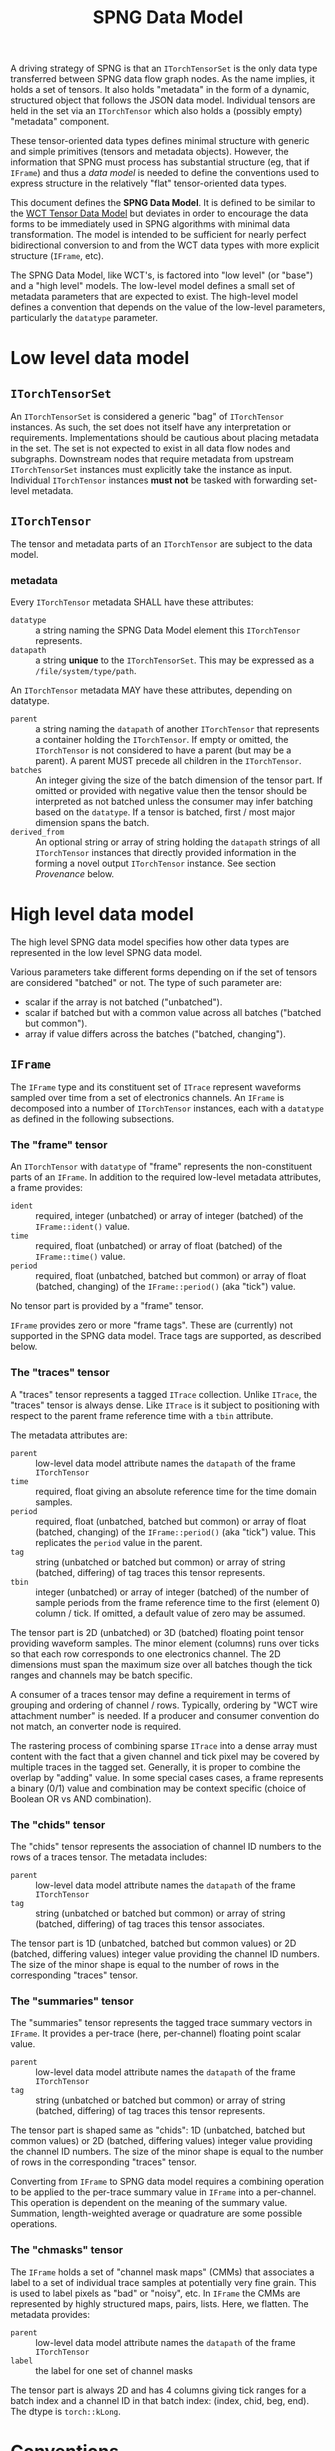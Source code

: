 #+title: SPNG Data Model

A driving strategy of SPNG is that an ~ITorchTensorSet~ is the only data type transferred between SPNG data flow graph nodes.  As the name implies, it holds a set of tensors.  It also holds "metadata" in the form of a dynamic, structured object that follows the JSON data model.  Individual tensors are held in the set via an ~ITorchTensor~ which also holds a (possibly empty) "metadata" component.

These tensor-oriented data types defines minimal structure with generic and simple primitives (tensors and metadata objects).  However, the information that SPNG must process has substantial structure (eg, that if ~IFrame~) and thus a /data model/ is needed to define the conventions used to express structure in the relatively "flat" tensor-oriented data types.

This document defines the *SPNG Data Model*.  It is defined to be similar to the [[file:../../aux/docs/tensor-data-model.org][WCT Tensor Data Model]] but deviates in order to encourage the data forms to be immediately used in SPNG algorithms with minimal data transformation.  The model is intended to be sufficient for nearly perfect bidirectional conversion to and from the WCT data types with more explicit structure (~IFrame~, etc).

The SPNG Data Model, like WCT's, is factored into "low level" (or "base") and a "high level" models.  The low-level model defines a small set of metadata parameters that are expected to exist.  The high-level model defines a convention that depends on the value of the low-level parameters, particularly the ~datatype~ parameter.

* Low level data model

**  ~ITorchTensorSet~ 


An ~ITorchTensorSet~ is considered a generic "bag" of ~ITorchTensor~ instances.  As such, the set does not itself have any interpretation or requirements.  Implementations should be cautious about placing metadata in the set.  The set is not expected to exist in all data flow nodes and subgraphs.  Downstream nodes that require metadata from upstream ~ITorchTensorSet~ instances must explicitly take the instance as input.  Individual ~ITorchTensor~ instances *must not* be tasked with forwarding set-level metadata. 

**  ~ITorchTensor~ 

The tensor and metadata parts of an ~ITorchTensor~ are subject to the data model.

*** metadata

Every ~ITorchTensor~ metadata SHALL have these attributes:

- ~datatype~ :: a string naming the SPNG Data Model element this ~ITorchTensor~ represents.
- ~datapath~ :: a string *unique* to the ~ITorchTensorSet~.  This may be expressed as a ~/file/system/type/path~.

An ~ITorchTensor~ metadata MAY have these attributes, depending on datatype.

- ~parent~ :: a string naming the ~datapath~ of another ~ITorchTensor~ that represents a container holding the ~ITorchTensor~.  If empty or omitted, the ~ITorchTensor~ is not considered to have a parent (but may be a parent).  A parent MUST precede all children in the ~ITorchTensor~.
- ~batches~ :: An integer giving the size of the batch dimension of the tensor part.  If omitted or provided with negative value then the tensor should be interpreted as not batched unless the consumer may infer batching based on the =datatype=.  If a tensor is batched, first / most major dimension spans the batch.  
- ~derived_from~ :: An optional string or array of string holding the ~datapath~ strings of all ~ITorchTensor~ instances that directly provided information in the forming a novel output ~ITorchTensor~ instance.  See section [[Provenance]] below.




* High level data model

The high level SPNG data model specifies how other data types are represented in the low level SPNG data model.

Various parameters take different forms depending on if the set of tensors are considered "batched" or not.  The type of such parameter are:

- scalar if the array is not batched ("unbatched").
- scalar if batched but with a common value across all batches ("batched but common").
- array if value differs across the batches ("batched, changing").

** ~IFrame~

The ~IFrame~ type and its constituent set of ~ITrace~ represent waveforms sampled over time from a set of electronics channels.  An ~IFrame~ is decomposed into a number of ~ITorchTensor~ instances, each with a ~datatype~ as defined in the following subsections.

*** The "frame" tensor

An ~ITorchTensor~ with ~datatype~ of "frame" represents the non-constituent parts of an ~IFrame~.  In addition to the required low-level metadata attributes, a frame provides:

- ~ident~ :: required, integer (unbatched) or array of integer (batched) of the ~IFrame::ident()~ value.
- ~time~ :: required, float (unbatched) or array of float (batched) of the ~IFrame::time()~ value.
- ~period~ :: required, float (unbatched, batched but common) or array of float (batched, changing) of the ~IFrame::period()~ (aka "tick") value.

No tensor part is provided by a "frame" tensor.

#+begin_note
~IFrame~ provides zero or more "frame tags".  These are (currently) not supported in the SPNG data model.  Trace tags are supported, as described below.
#+end_note

*** The "traces" tensor

A "traces" tensor represents a tagged ~ITrace~ collection.  Unlike ~ITrace~, the "traces" tensor is always dense.  Like ~ITrace~ is it subject to positioning with respect to the parent frame reference time with a ~tbin~ attribute.

The metadata attributes are:

- ~parent~ :: low-level data model attribute names the ~datapath~ of the frame ~ITorchTensor~
- ~time~ :: required, float giving an absolute reference time for the time domain samples.
- ~period~ :: required, float (unbatched, batched but common) or array of float (batched, changing) of the ~IFrame::period()~ (aka "tick") value.  This replicates the ~period~ value in the parent.
- ~tag~ :: string (unbatched or batched but common) or array of string (batched, differing) of tag traces this tensor represents.
- ~tbin~ :: integer (unbatched) or array of integer (batched) of the number of sample periods from the frame reference time to the first (element 0) column / tick.  If omitted, a default value of zero may be assumed.

The tensor part is 2D (unbatched) or 3D (batched) floating point tensor providing waveform samples.  The minor element (columns) runs over ticks so that each row corresponds to one electronics channel.  The 2D dimensions must span the maximum size over all batches though the tick ranges and channels may be batch specific.

A consumer of a traces tensor may define a requirement in terms of grouping and ordering of channel / rows.  Typically, ordering by "WCT wire attachment number" is needed.  If a producer and consumer convention do not match, an converter node is required.

#+begin_note
The rastering process of combining sparse ~ITrace~ into a dense array must content with the fact that a given channel and tick pixel may be covered by multiple traces in the tagged set.  Generally, it is proper to combine the overlap by "adding" value.  In some special cases cases, a frame represents a binary (0/1) value and combination may be context specific (choice of Boolean OR vs AND combination).
#+end_note

*** The "chids" tensor

The "chids" tensor represents the association of channel ID numbers to the rows of a traces tensor.  The metadata includes:

- ~parent~ :: low-level data model attribute names the ~datapath~ of the frame ~ITorchTensor~
- ~tag~ :: string (unbatched or batched but common) or array of string (batched, differing) of tag traces this tensor associates.


The tensor part is 1D (unbatched, batched but common values) or 2D (batched, differing values) integer value providing the channel ID numbers.  The size of the minor shape is equal to the number of rows in the corresponding "traces" tensor.

*** The "summaries" tensor

The "summaries" tensor represents the tagged trace summary vectors in ~IFrame~.  It provides a per-trace (here, per-channel) floating point scalar value.  

- ~parent~ :: low-level data model attribute names the ~datapath~ of the frame ~ITorchTensor~
- ~tag~ :: string (unbatched or batched but common) or array of string (batched, differing) of tag traces this tensor represents.

The tensor part is shaped same as "chids": 1D (unbatched, batched but common values) or 2D (batched, differing values) integer value providing the channel ID numbers.  The size of the minor shape is equal to the number of rows in the corresponding "traces" tensor.

#+begin_note
Converting from ~IFrame~ to SPNG data model requires a combining operation to be applied to the per-trace summary value in ~IFrame~ into a per-channel.  This operation is dependent on the meaning of the summary value.  Summation, length-weighted average or quadrature are some possible operations.
#+end_note

*** The "chmasks" tensor

The ~IFrame~ holds a set of "channel mask maps" (CMMs) that associates a label to a set of individual trace samples at potentially very fine grain.  This is used to label pixels as "bad" or "noisy", etc.  In ~IFrame~ the CMMs are represented by highly structured maps, pairs, lists.  Here, we flatten.  The metadata provides:

- ~parent~ :: low-level data model attribute names the ~datapath~ of the frame ~ITorchTensor~
- ~label~ :: the label for one set of channel masks

The tensor part is always 2D and has 4 columns giving tick ranges for a batch index and a channel ID in that batch index: (index, chid, beg, end).  The dtype is ~torch::kLong~.


* Conventions

On top of the high-level data model, additional conventions must be understood.

** Separation of tensor sets

TDM allows for tensors sets or individual ("bare") tensor instances to be passed
between DFP processing nodes.  For example, a set with tensors representing a
"frame" and its parts can be input to a node which outputs a single ~ITorchTensor~
with a "traces" datatype.  See ~TorchSetUnpacker~ for one implementation.  This
single "bare" ~ITorchTensor~ can be consumed by a tensor filter, etc.  See section
[[Combining of tensors into sets]] for the inverse operation.


** Datapaths

The role of a ~datapath~ metadata parameter is to uniquely identify a tensor in
some data flow programming context (ie, some DFP sub-graph).  It is analogous to
a "variable name" in more traditional programming paradigms.

Ultimately the end-user (DFP programmer) must decide what idioms to apply in
setting ~datapath~ just as they do when naming variables in traditional
programming.  It is the job of the DFP node implementations to support a common
set of idioms.

One major choice determines how to assign ~datapath~ to output ~ITorchTensor~
instances that are derived from input ~ITorchTensor~ instances.  The choice can be
one of two possibilities:

- imperative :: the output ~datapath~ may be the same as the input ~datapath~.  In
  traditional programming this is equivalent to re-setting a variable.

- functional :: the output ~datapath~ is wholly unique among all others.  In
  traditional programming this is equivalent to a strict functional programming
  style.

The imperative idiom is simplest to implement.  A node simply forwards the input
~datapath~ to the output tensor instance.  However, if ever the input and output
tensors are brought together in a context, their ~datapath~ values will conflict.
Furthermore, if a tensor is derived from more than one input tensor, a decision
is needed for which of the inputs ~datapath~ is taken by the output.

The functional idiom avoids the problems with the imperative idiom but requires
some additional construction.  However, this can be accommodated in a relatively
simple manner with the following recipe:

- Define a set of metadata parameters that provide parts of the ~datapath~ string.
- Identify a subset that are expected to be give unique values by a DFP node.
- Supply a *datapath format* string to which the parameters are applied to
  generate a datapath.
- Forward all other metadata and any new metadata produced by the DFP node.

For example, the ~FrameToTdm~ node converts an ~IFrame~ to TDM tensor set and has
(frame) "ident", "tag", "rule" and "group" parameters available.  We may
commandeer "tag" to indicate the nature of the tensor content.  A follow-on
"decon" node may provide a unique value for "tag" to indicate the nature of the
deconvolution.  For example, the main distinguishing feature between different
"kinds" of SP decon is the time filter used, "gauss" vs "wiener".

The production of the unique ~datapath~, given the format string, is then
straight-forward:

#+begin_src cpp
  auto datapath = Fmt::format(datapath_format, tensor->metadata());
#+end_src

In general, the datapath format string must be provided directly to the node
that applies it.  It SHOULD NOT be itself provided as a tensor metadata
parameter.  This is because the format string must reflect the complexity of the
DFP graph itself.  

** Tags

The ~IFrame~ data model defines a ~tag~ metadata attribute.  Initially it identifies
a set of "tagged traces" in the frame for consideration.  This set is then
partitioned according to two axes: rules that define groups.  The ~tag~ may be
kept as the data flows through processing nodes or it may be changed.  If
changed, the user should think of ~tag~ as labeling the kind of content of the
tensor.  For example, data produced by a deconvolution with the "gauss" filter
might be given the tag "gauss".  Equivalently, this change of tag may be used to
label a "data tier".  A change in "tag" value can lead to a change in ~datapath~
for nodes that apply a ~datapath_format~ string.

** Provenance 

The use of DFP and ~datapath~ to identify data in the graph enables a data
provenance pattern.  An output tensor metadata may simply be given the ~datapath~
of the input tensor(s) from which the output was derived.  When this idiom is
followed, the ~derived_from~ metadata parameter should be identified to hold this
provenance information.

** Combining of tensors into sets

The results of parallel pipelines each processing an individual "bare" tensor
may be reunited back into a tensor set.  For example, a ~TorchPacker~ acts as a
fan in of individual tensors to construct a tensor set.  The order in the set
reflects the input port ordering.

The repacked set and the original set holding the frame can likewise be combined
with a ~SPNGFaninNode~, again with the final order reflecting the input ports.
This particular fanin enacts a union which can lead to tensors with redundant
~datapath~ values, be they otherwise identical or not.

The ~TdmToFrame~ component can take such a tensor set and attempt to reconstruct
from it an ~IFrame~.  To do that, it requires a mechanism to correlate tensors of
different ~datatype~.  For example, typically an SPNG DFP graph will process only
the "traces" tensors.  These can be given wholly different ~datapath~ as they go
through the graph.  For ~TdmToFrame~ to reconstruct the frame, it must associate a
"chids" tensor to each "traces" tensor.  The mechanism of forwarding the
original frame tensor set provides the data but another association mechanism is
required.

This mechanism uses the metadata that is forwarded through the DFP nodes.



* SPNG support

SPNG provides modular and extensible support in the form of data flow graph node
classes.  Instances of these classes may be to provide general purpose
operations and the classes may be used as inheritance bases for developing
extended behavior.

** Datapath and provenance management

Utility code is provided to produce imperative or functional management of ~datapath~.

#+begin_src cpp
  Configurable md;
  md["tag"] = m_output_tag;
  // derive from one
  Configurable from = in_tensor->metadata();
  // Or derive from many
  std::vector<Configuration> from = {in_tensors[0]->metadata(),
                                     in_tensors[1]->metadata()};

  // Form new metadata, with scalar or vector "from".
  md = TDM::derive_metadata(md, from, m_datapath_format);
#+end_src

This requires a node to define two configurable parameters

- ~tag~ :: the kind of tensor content produced (eg "gauss" or "wiener" for decon).  
- ~datapath_format~ :: a string how to format md attributes to a datapath string, or empty.


Note, for long SPNG pipelines of fast GPU nodes, the overhead of datapath
management may become the bottleneck.  If so, this bookkeeping should be made
optional.


** FunctionNode

An instance of the ~FunctionNode~ class provides standardized and configurable
tensor selection and (datapath) renaming operations.  Its internal operations
are illustrated as a mini flow graph:

#+ATTR_ORG: :width 50%
[[file:tdm-mini-dfg-func.png]]

Each box represents a method call with default implementations.  All actual C++
methods are named with a ~_tensors~ suffix.

- index :: from an ~ITorchTensorSet~, form a ~TensorIndex~ from the input tensor
  set.  A ~TensorIndex~ provides a flat representation matching the tensor set as
  well as a tree representation formed with from any ~parent~ tensor metadata
  attributes.  It also provides tensor lookup by ~datapath~.

- select :: apply standardized and configurable selection rules.  A rule may
  include one or both of an "accept" or "reject" regular expression pattern
  matched against a tensor's ~datapath~.  The rules are applied to parent tensors
  and their children will follow.

- transform :: apply a transformation on the selected tensor index.  The
  ~FunctionNode~ implements this as a no-op.

- combine :: apply a combination of input and transformed tensor indices.  The
  ~FunctionNode~ implements a configurable choice from a set of possible
  combination algorithms.

- rename :: apply standardized and configurable renaming rules.  A rule consists
  of a regular expression pattern and a format to apply if the pattern matches a
  tensor's ~datapath~.  Renaming a parent will also rename the corresponding
  ~parent~ metadata attribute of any children.

- pack :: place the tensor in an index in their flat order into a ~ITorchTensorSet~.

A subclass may override any of these methods in order to provide novel behavior.
The most useful override is the *transform*.  A subclass may augment existing
functionality of other methods by overriding and also calling them.

*** Configuring FunctionNode

tbd: comprehensive configuration guide.

*** Comments / caveats

The ~FunctionNode~, as described above, effectively implements a mini DFP graph
passing a tensor index instead of a tensor set.  This monolithic subgraph could
be separated into individual "selection", "transform", and "rename" function
nodes.  The "combine" operation here is different than we will see in the fanin
below.  It is a set-operation (keep input, keep transformed, union of both
preferring either input or transformed).  In resembles "selection" but to
implement as that in one has to contend with how to allow duplicate datapaths in
a set or index.  For now we keep this monolith.

** TorchFunctionNode

The ~TorchFunctionNode~ inherits from ~FunctionNode~ so that a subclass may
implement the ~transform~ method in a code context governed by a ~TorchContext~.
This will provide semaphore governance and provide the subclass with a ~device()~
method that returns a user-configurable device to assume.  An subclass ~transform~
method is also assured that the tensors it consumes are on the configured
device.


*** Configuring TorchFunctionNode

tbd: comprehensive configuration guide.

** Fan nodes

General purpose fan-out and fan-in node classes are provided.  These operate
only on the ~ITorchTensorSet~ and ~ITorchTensor~ level and do not make a ~TorchIndex~.

The internal structure of the ~FanoutNode~ is as:

#+ATTR_ORG: :width 50%
[[file:tdm-mini-dfg-fout.png]]

The *separate* method will simply pass the input ~ITorchTensorSet~ pointer to all
output ports.  No modification is made to the set.


The internal structure of the ~FaninNode~ is as:

#+ATTR_ORG: :width 50%
[[file:tdm-mini-dfg-fin.png]]

The *combine* method will simply form a new *ITorchTensorSet* that is the union of
the input sets.  This implicitly assumes all ~datapath~ are unique.  If the
upstream subgraph fails to assure this uniqueness the resulting tensor set will
be badly formed but will contain all tensors.  Likewise the tensor set metadata
is combined as a simple union.  In this case, if the input tensor sets have
common keywords, only one will be retained in the output tensor set metadata.
Again, the expectation is upstream ~FunctionNode~ instances will be applied to
assure unique input to a fan in.

And, in general, while it is possible to use either fan as a base class and
implement either the *separate* or *combine* methods, this is not recommended.
Instead, it is expected that a ~FunctionNode~ or derived will be applied to the
pre and/or post fanned tensor sets.

* More information

- [[https://www.phy.bnl.gov/~bviren/talks/wire-cell/topics/spng/tdm.pdf][Presentation by bv to SPNG group on the TDM]]

* 

#+begin_example
<frame>  /frames/0/frame (0) <float> @cpu  
<traces> /frames/0/tags/null/rules/0/groups/0/traces (400, 6000) <float> @cpu <-- /frames/0/frame 
<chids>  /frames/0/tags/null/rules/0/groups/0/chids (400) <int> @cpu <-- /frames/0/frame 
<traces> /frames/0/tags/null/rules/0/groups/1/traces (448, 6000) <float> @cpu <-- /frames/0/frame 
<chids>  /frames/0/tags/null/rules/0/groups/1/chids (448) <int> @cpu <-- /frames/0/frame 
<traces> /frames/0/tags/null/rules/0/groups/2/traces (0, 0) <float> @cpu <-- /frames/0/frame 
<chids>  /frames/0/tags/null/rules/0/groups/2/chids (0) <int> @cpu <-- /frames/0/frame 
<traces> /frames/0/tags/null/rules/0/groups/3/traces (478, 6000) <float> @cpu <-- /frames/0/frame 
<chids>  /frames/0/tags/null/rules/0/groups/3/chids (478) <int> @cpu <-- /frames/0/frame 
<traces> /frames/0/tags/gauss/groups/0/traces (399, 400) <float> @cpu <-- /frames/0/frame 
<traces> /frames/0/tags/gauss/groups/1/traces (447, 448) <float> @cpu <-- /frames/0/frame 
<traces> /frames/0/tags/gauss/groups/2/traces (1, 0, 0) <float> @cpu <-- /frames/0/frame 
<traces> /frames/0/tags/gauss/groups/3/traces (1, 478) <float> @cpu <-- /frames/0/frame 
#+end_example
